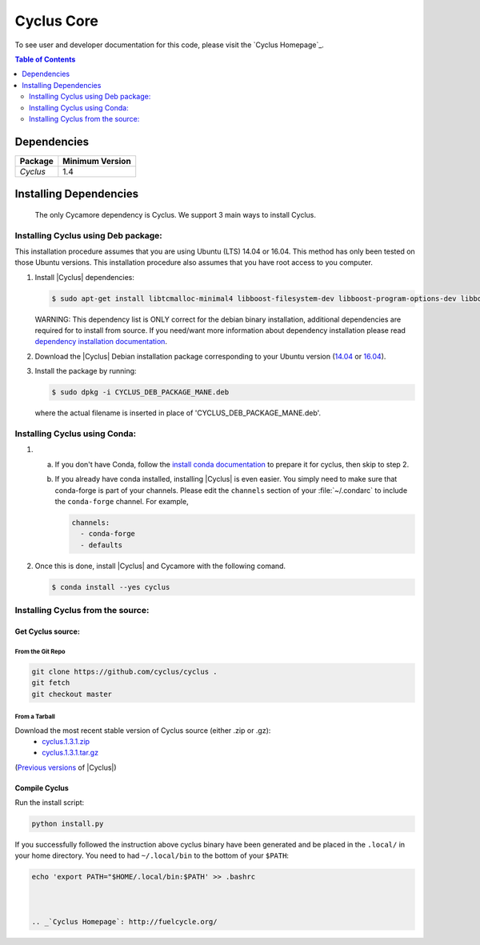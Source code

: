 ###########
Cyclus Core
###########


To see user and developer documentation for this code, please visit
the `Cyclus Homepage`_.

.. contents:: Table of Contents
   :depth: 2

************
Dependencies
************

====================   ==================
Package                Minimum Version
====================   ==================
`Cyclus`               1.4
====================   ==================


***********************
Installing Dependencies
***********************

 The only Cycamore dependency is Cyclus. We support 3 main ways to install
 Cyclus.

Installing Cyclus using Deb package:
------------------------------------

This installation procedure assumes that you are using Ubuntu (LTS) 14.04 or
16.04. This method has only been tested on those Ubuntu versions. This
installation procedure also assumes that you have root access to you computer.

#.  Install |Cyclus| dependencies:

    .. code-block:: bash 

       $ sudo apt-get install libtcmalloc-minimal4 libboost-filesystem-dev libboost-program-options-dev libboost-serialization-dev libhdf5-dev libxml++2.6-dev coinor-libcbc-dev
  

    WARNING: This dependency list is ONLY correct for the debian binary
    installation, additional dependencies are required for to install from source.
    If you need/want more information about dependency installation please read
    `dependency installation documentation <put_a_link_there>`_.

#.  Download the |Cyclus| Debian installation package corresponding to your
    Ubuntu version (`14.04
    <http://dory.fuelcycle.org:4848/cyclus_1.4.0_14dbaed_ubuntu.14.04.deb>`_ or
    `16.04
    <http://dory.fuelcycle.org:4848/cyclus_1.4.0_14dbaed_ubuntu.16.04.deb>`_).

#.  Install the package by running:

    .. code-block:: bash 

       $ sudo dpkg -i CYCLUS_DEB_PACKAGE_MANE.deb

    where the actual filename is inserted in place of 'CYCLUS_DEB_PACKAGE_MANE.deb'.

Installing Cyclus using Conda:
------------------------------

1.  a.  If you don't have Conda, follow the `install conda documentation <http://fuelcycle.org/user/install_conda.html>`_ to prepare it for cyclus, then skip to step 2.

    b.  If you already have conda installed, installing |Cyclus| is even easier.
        You simply need to make sure that conda-forge is part of your channels.
        Please edit the ``channels`` section of your :file:`~/.condarc` to include
        the ``conda-forge`` channel.  For example,

        .. code-block:: yaml

            channels:
              - conda-forge
              - defaults
      
2.  Once this is done, install |Cyclus|  and Cycamore with the following comand.

    .. code-block:: bash

       $ conda install --yes cyclus



Installing Cyclus from the source:
----------------------------------


Get Cyclus source:
==================

From the Git Repo
.................

.. code-block:: bash

  git clone https://github.com/cyclus/cyclus .
  git fetch
  git checkout master

 
From a Tarball
..............

Download the most recent stable version of Cyclus source (either .zip or .gz):
  - `cyclus.1.3.1.zip  <https://github.com/cyclus/cyclus/archive/1.3.1.zip>`_
  - `cyclus.1.3.1.tar.gz  <https://github.com/cyclus/cyclus/archive/1.3.1.tar.gz>`_

(`Previous versions <https://github.com/cyclus/cyclus/releases>`_ of |Cyclus|)
  

Compile Cyclus
==============


Run the install script:

.. code-block:: bash
  
  python install.py


If you successfully followed the instruction above cyclus binary have been
generated and be placed in the  ``.local/`` in your home directory. 
You need to had ``~/.local/bin`` to the bottom of your ``$PATH``:

.. code-block:: bash
  
  echo 'export PATH="$HOME/.local/bin:$PATH' >> .bashrc



  .. _`Cyclus Homepage`: http://fuelcycle.org/
.. _`Cyclus User Guide`: http://fuelcycle.org/user/index.html
.. _`Cyclus repo`: https://github.com/cyclus/cyclus
.. _`Cycamore Repo`: https://github.com/cyclus/cycamore

